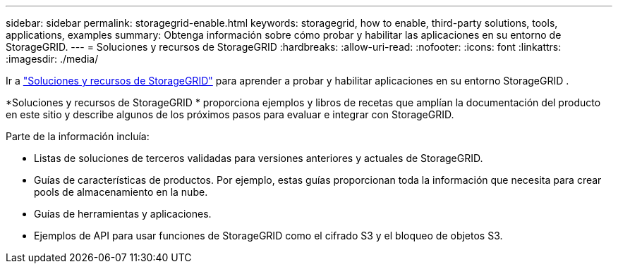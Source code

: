 ---
sidebar: sidebar 
permalink: storagegrid-enable.html 
keywords: storagegrid, how to enable, third-party solutions, tools, applications, examples 
summary: Obtenga información sobre cómo probar y habilitar las aplicaciones en su entorno de StorageGRID. 
---
= Soluciones y recursos de StorageGRID
:hardbreaks:
:allow-uri-read: 
:nofooter: 
:icons: font
:linkattrs: 
:imagesdir: ./media/


[role="lead"]
Ir a https://docs.netapp.com/us-en/storagegrid-enable/index.html["Soluciones y recursos de StorageGRID"^] para aprender a probar y habilitar aplicaciones en su entorno StorageGRID .

*Soluciones y recursos de StorageGRID * proporciona ejemplos y libros de recetas que amplían la documentación del producto en este sitio y describe algunos de los próximos pasos para evaluar e integrar con StorageGRID.

Parte de la información incluía:

* Listas de soluciones de terceros validadas para versiones anteriores y actuales de StorageGRID.
* Guías de características de productos. Por ejemplo, estas guías proporcionan toda la información que necesita para crear pools de almacenamiento en la nube.
* Guías de herramientas y aplicaciones.
* Ejemplos de API para usar funciones de StorageGRID como el cifrado S3 y el bloqueo de objetos S3.

